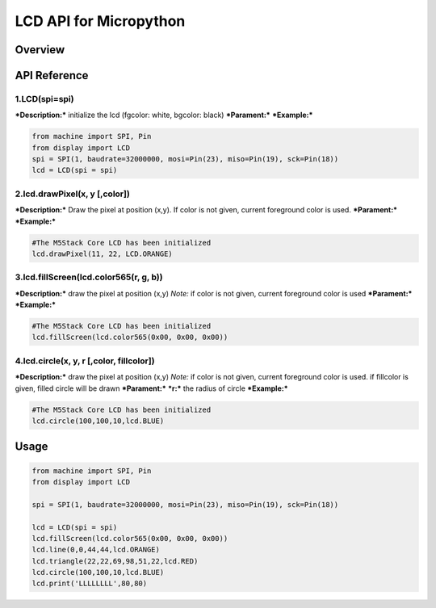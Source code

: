 LCD API for Micropython
-----------------------

Overview
~~~~~~~~

API Reference
~~~~~~~~~~~~~

1.LCD(spi=spi)
^^^^^^^^^^^^^^

***Description:*** initialize the lcd (fgcolor: white, bgcolor: black)
***Parament:*** ***Example:***

.. code:: python

    from machine import SPI, Pin
    from display import LCD
    spi = SPI(1, baudrate=32000000, mosi=Pin(23), miso=Pin(19), sck=Pin(18))
    lcd = LCD(spi = spi)

2.lcd.drawPixel(x, y [,color])
^^^^^^^^^^^^^^^^^^^^^^^^^^^^^^

***Description:*** Draw the pixel at position (x,y). If color is not
given, current foreground color is used. ***Parament:*** ***Example:***

.. code:: python

    #The M5Stack Core LCD has been initialized
    lcd.drawPixel(11, 22, LCD.ORANGE)

3.lcd.fillScreen(lcd.color565(r, g, b))
^^^^^^^^^^^^^^^^^^^^^^^^^^^^^^^^^^^^^^^

***Description:*** draw the pixel at position (x,y) *Note:* if color is
not given, current foreground color is used ***Parament:***
***Example:***

.. code:: python

    #The M5Stack Core LCD has been initialized
    lcd.fillScreen(lcd.color565(0x00, 0x00, 0x00))

4.lcd.circle(x, y, r [,color, fillcolor])
^^^^^^^^^^^^^^^^^^^^^^^^^^^^^^^^^^^^^^^^^

***Description:*** draw the pixel at position (x,y) *Note:* if color is
not given, current foreground color is used. if fillcolor is given,
filled circle will be drawn ***Parament:*** ***r:*** the radius of
circle ***Example:***

.. code:: python

    #The M5Stack Core LCD has been initialized
    lcd.circle(100,100,10,lcd.BLUE)

Usage
~~~~~

.. code:: python

    from machine import SPI, Pin
    from display import LCD

    spi = SPI(1, baudrate=32000000, mosi=Pin(23), miso=Pin(19), sck=Pin(18))

    lcd = LCD(spi = spi)
    lcd.fillScreen(lcd.color565(0x00, 0x00, 0x00))
    lcd.line(0,0,44,44,lcd.ORANGE)
    lcd.triangle(22,22,69,98,51,22,lcd.RED)
    lcd.circle(100,100,10,lcd.BLUE)
    lcd.print('LLLLLLLL',80,80)

